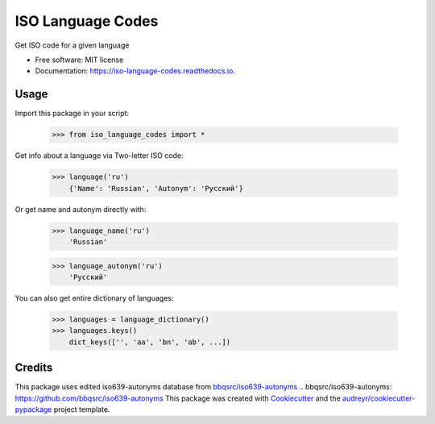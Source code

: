 ==================
ISO Language Codes
==================


.. image:: https://img.shields.io/pypi/v/iso_language_codes.svg
        :target: https://pypi.python.org/pypi/iso_language_codes

.. image:: https://img.shields.io/travis/kirinokirino/iso_language_codes.svg
        :target: https://travis-ci.org/kirinokirino/iso_language_codes

.. image:: https://readthedocs.org/projects/iso-language-codes/badge/?version=latest
        :target: https://iso-language-codes.readthedocs.io/en/latest/?badge=latest
        :alt: Documentation Status




Get ISO code for a given language


* Free software: MIT license
* Documentation: https://iso-language-codes.readthedocs.io.


Usage
--------

Import this package in your script:

    >>> from iso_language_codes import *

Get info about a language via Two-letter ISO code:

    >>> language('ru')
        {'Name': 'Russian', 'Autonym': 'Русский'}

Or get name and autonym directly with:

    >>> language_name('ru')
        'Russian'

    >>> language_autonym('ru')
        'Русский'

You can also get entire dictionary of languages:

    >>> languages = language_dictionary()
    >>> languages.keys()
        dict_keys(['', 'aa', 'bn', 'ab', ...])

Credits
-------
This package uses edited iso639-autonyms database from `bbqsrc/iso639-autonyms`_
.. _`bbqsrc/iso639-autonyms`: https://github.com/bbqsrc/iso639-autonyms
This package was created with Cookiecutter_ and the `audreyr/cookiecutter-pypackage`_ project template.

.. _Cookiecutter: https://github.com/audreyr/cookiecutter
.. _`audreyr/cookiecutter-pypackage`: https://github.com/audreyr/cookiecutter-pypackage
